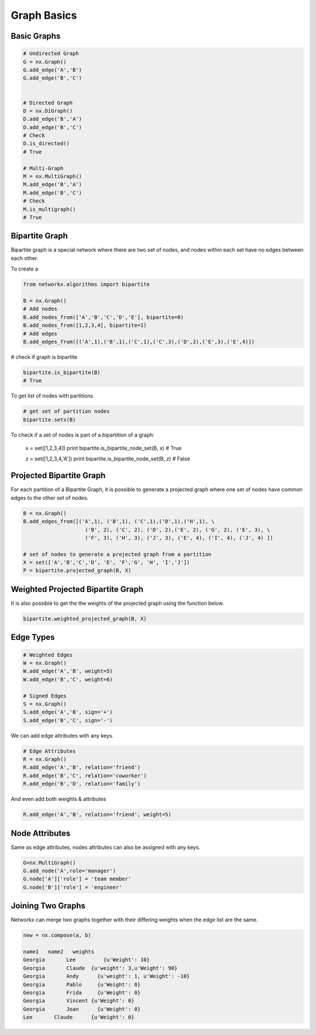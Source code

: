 Graph Basics
============

Basic Graphs
------------

.. code:: python

  # Undirected Graph
  G = nx.Graph()
  G.add_edge('A','B')
  G.add_edge('B','C')
  
  
  # Directed Graph
  D = nx.DiGraph()
  D.add_edge('B','A')
  D.add_edge('B','C')
  # Check
  D.is_directed()
  # True
  
  # Multi-Graph
  M = nx.MultiGraph()
  M.add_edge('B','A')
  M.add_edge('B','C')
  # Check
  M.is_multigraph()
  # True

Bipartite Graph
---------------

Bipartite graph is a special network where there are two set of nodes, and nodes within each set have no edges between each other.

To create a 

.. code:: python

    from networkx.algorithms import bipartite

    B = nx.Graph()
    # Add nodes
    B.add_nodes_from(['A','B','C','D','E'], bipartite=0)
    B.add_nodes_from([1,2,3,4], bipartite=1)
    # Add edges
    B.add_edges_from([('A',1),('B',1),('C',1),('C',3),('D',2),('E',3),('E',4)])

# check if graph is bipartite

.. code:: python

  bipartite.is_bipartite(B)
  # True

To get list of nodes with partitions

.. code:: python

  # get set of partition nodes
  bipartite.sets(B)

To check if a set of nodes is part of a bipartition of a graph:

  x = set([1,2,3,4])
  print bipartite.is_bipartite_node_set(B, x)
  # True

  z = set([1,2,3,4,'A'])
  print bipartite.is_bipartite_node_set(B, z)
  # False
  

Projected Bipartite Graph
--------------------------

For each partition of a Bipartite Graph, it is possible to generate a projected graph where one set of nodes have common edges to 
the other set of nodes.

.. code:: python

  B = nx.Graph() 
  B.add_edges_from([('A',1), ('B',1), ('C',1),('D',1),('H',1), \
                      ('B', 2), ('C', 2), ('D', 2),('E', 2), ('G', 2), ('E', 3), \
                      ('F', 3), ('H', 3), ('J', 3), ('E', 4), ('I', 4), ('J', 4) ])

  # set of nodes to generate a projected graph from a partition
  X = set(['A','B','C','D', 'E', 'F','G', 'H', 'I','J']) 
  P = bipartite.projected_graph(B, X)


Weighted Projected Bipartite Graph
----------------------------------
It is also possible to get the the weights of the projected graph using the function below.

.. code:: python

  bipartite.weighted_projected_graph(B, X) 



Edge Types
------------------

.. code:: python

  # Weighted Edges
  W = nx.Graph()
  W.add_edge('A','B', weight=5)
  W.add_edge('B','C', weight=6)
  
  # Signed Edges 
  S = nx.Graph()
  S.add_edge('A','B', sign='+')
  S.add_edge('B','C', sign='-')

We can add edge attributes with any keys.

.. code:: python
  
  # Edge Attributes
  R = nx.Graph()
  R.add_edge('A','B', relation='friend')
  R.add_edge('B','C', relation='coworker')
  R.add_edge('B','D', relation='family')

And even add both weights & attributes

.. code:: python
  
  R.add_edge('A','B', relation='friend', weight=5)
  
Node Attributes
------------------

Same as edge attributes, nodes attributes can also be assigned with any keys.

.. code:: python

  G=nx.MultiGraph()
  G.add_node('A',role='manager')
  G.node['A']['role'] = 'team member'
  G.node['B']['role'] = 'engineer'


Joining Two Graphs
------------------

Networkx can merge two graphs together with their differing weights when the edge list are the same.

.. code:: python

  new = nx.compose(a, b)
  
  name1	  name2	  weights
  Georgia	Lee	    {u'Weight': 10}
  Georgia	Claude	{u'weight': 3,u'Weight': 90}
  Georgia	Andy	  {u'weight': 1, u'Weight': -10}
  Georgia	Pablo	  {u'Weight': 0}
  Georgia	Frida	  {u'Weight': 0}
  Georgia	Vincent	{u'Weight': 0}
  Georgia	Joan	  {u'Weight': 0}
  Lee	    Claude	{u'Weight': 0}
  
  
